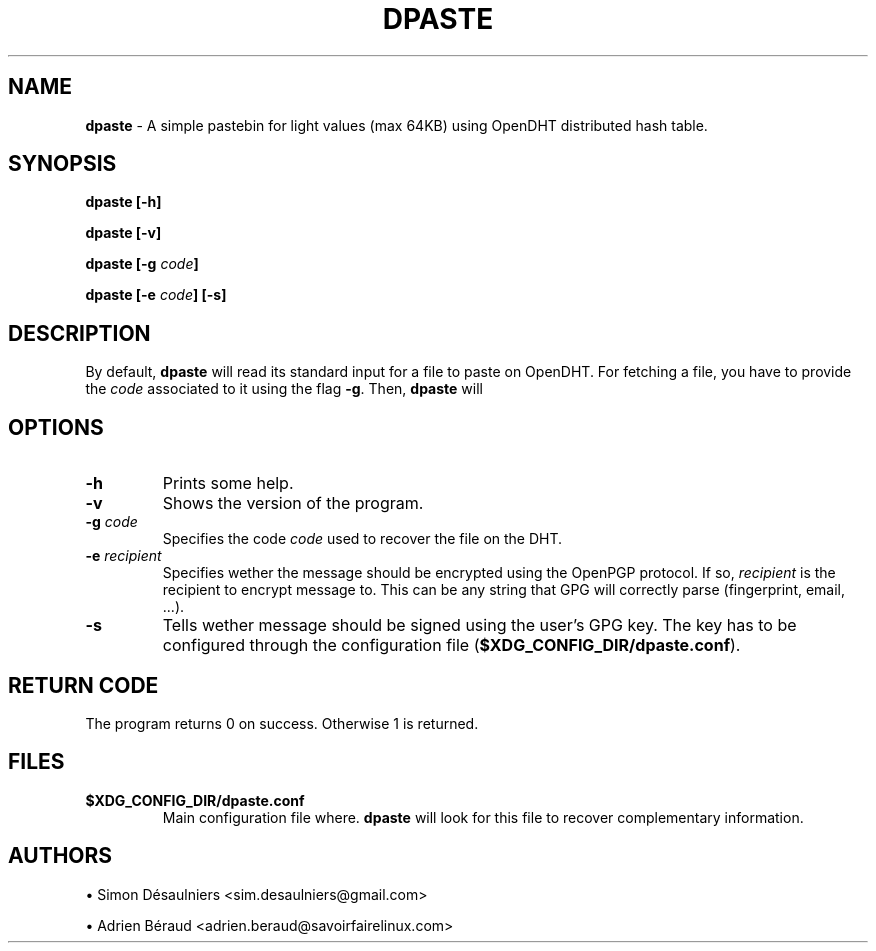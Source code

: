 .TH DPASTE 1 2017-06-26

.SH NAME
.B dpaste
- A simple pastebin for light values (max 64KB) using OpenDHT distributed hash
table.

.SH SYNOPSIS
.B dpaste [-h]

.B dpaste [-v]

.B dpaste [-g \fIcode\fP]

.B dpaste [-e \fIcode\fP] [-s]

.SH DESCRIPTION

By default, \fBdpaste\fP will read its standard input for a file to paste on
OpenDHT.  For fetching a file, you have to provide the \fIcode\fP associated to
it using the flag \fB-g\fP. Then, \fBdpaste\fP will

.SH OPTIONS

.TP
\fB-h\fP
Prints some help.

.TP
\fB-v\fP
Shows the version of the program.

.TP
\fB-g\fP \fIcode\fP
Specifies the code \fIcode\fP used to recover the file on the DHT.

.TP
\fB-e\fP \fIrecipient\fP
Specifies wether the message should be encrypted using the OpenPGP protocol. If
so, \fIrecipient\fP is the recipient to encrypt message to. This can be any
string that GPG will correctly parse (fingerprint, email, ...).

.TP
\fB-s\fP
Tells wether message should be signed using the user's GPG key. The key has to
be configured through the configuration file (\fB$XDG_CONFIG_DIR/dpaste.conf\fP).

.SH RETURN CODE
The program returns 0 on success. Otherwise 1 is returned.

.SH FILES

.TP
\fB$XDG_CONFIG_DIR/dpaste.conf\fP
Main configuration file where. \fBdpaste\fP will look for this file to recover
complementary information.

.SH AUTHORS
\(bu
.\}
Simon Désaulniers <sim.desaulniers@gmail.com>

\(bu
.\}
Adrien Béraud <adrien.beraud@savoirfairelinux.com>
